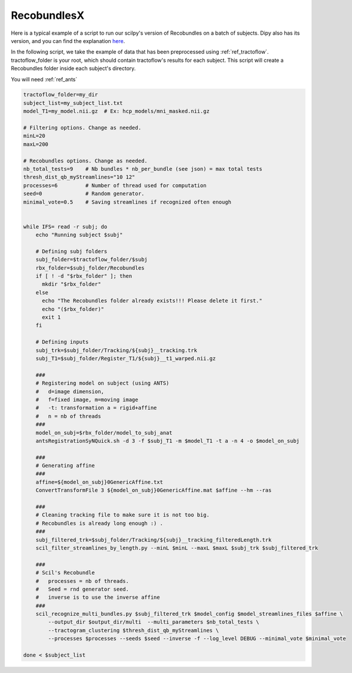 RecobundlesX
============

Here is a typical example of a script to run our scilpy's version of Recobundles on a batch of subjects. Dipy also has its version, and you can find the explanation `here <https://dipy.org/documentation/0.16.0./examples_built/bundle_extraction/>`_.

In the following script, we take the example of data that has been preprocessed using :ref:`ref_tractoflow`. tractoflow_folder is your root, which should contain tractoflow's results for each subject. This script will create a Recobundles folder inside each subject's directory.

You will need :ref:`ref_ants`

.. code-block:: bash

    tractoflow_folder=my_dir
    subject_list=my_subject_list.txt
    model_T1=my_model.nii.gz  # Ex: hcp_models/mni_masked.nii.gz

    # Filtering options. Change as needed.
    minL=20
    maxL=200

    # Recobundles options. Change as needed.
    nb_total_tests=9    # Nb bundles * nb_per_bundle (see json) = max total tests
    thresh_dist_qb_myStreamlines="10 12"
    processes=6         # Number of thread used for computation
    seed=0              # Random generator.
    minimal_vote=0.5    # Saving streamlines if recognized often enough


    while IFS= read -r subj; do
        echo "Running subject $subj"

        # Defining subj folders
        subj_folder=$tractoflow_folder/$subj
        rbx_folder=$subj_folder/Recobundles
        if [ ! -d "$rbx_folder" ]; then
          mkdir "$rbx_folder"
        else
          echo "The Recobundles folder already exists!!! Please delete it first."
          echo "($rbx_folder)"
          exit 1
        fi

        # Defining inputs
        subj_trk=$subj_folder/Tracking/${subj}__tracking.trk
        subj_T1=$subj_folder/Register_T1/${subj}__t1_warped.nii.gz

        ###
        # Registering model on subject (using ANTS)
        #   d=image dimension,
        #   f=fixed image, m=moving image
        #   -t: transformation a = rigid+affine
        #   n = nb of threads
        ###
        model_on_subj=$rbx_folder/model_to_subj_anat
        antsRegistrationSyNQuick.sh -d 3 -f $subj_T1 -m $model_T1 -t a -n 4 -o $model_on_subj

        ###
        # Generating affine
        ###
        affine=${model_on_subj}0GenericAffine.txt
        ConvertTransformFile 3 ${model_on_subj}0GenericAffine.mat $affine --hm --ras

        ###
        # Cleaning tracking file to make sure it is not too big.
        # Recobundles is already long enough :) .
        ###
        subj_filtered_trk=$subj_folder/Tracking/${subj}__tracking_filteredLength.trk
        scil_filter_streamlines_by_length.py --minL $minL --maxL $maxL $subj_trk $subj_filtered_trk

        ###
        # Scil's Recobundle
        #   processes = nb of threads.
        #   Seed = rnd generator seed.
        #   inverse is to use the inverse affine
        ###
        scil_recognize_multi_bundles.py $subj_filtered_trk $model_config $model_streamlines_files $affine \
            --output_dir $output_dir/multi  --multi_parameters $nb_total_tests \
            --tractogram_clustering $thresh_dist_qb_myStreamlines \
            --processes $processes --seeds $seed --inverse -f --log_level DEBUG --minimal_vote $minimal_vote

    done < $subject_list